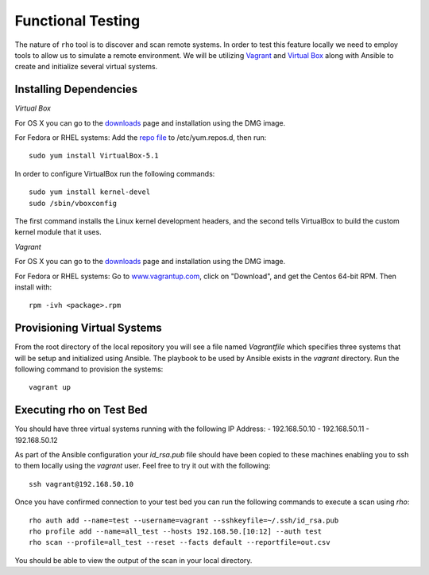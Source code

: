 -----------------------
Functional Testing
-----------------------

The nature of ``rho`` tool is to discover and scan remote systems. In order
to test this feature locally we need to employ tools to allow us to simulate
a remote environment. We will be utilizing
`Vagrant <https://www.vagrantup.com/>`_ and
`Virtual Box <https://www.virtualbox.org/wiki/VirtualBox>`_ along with Ansible
to create and initialize several virtual systems.

^^^^^^^^^^^^^^^^^^^^^^^^
Installing Dependencies
^^^^^^^^^^^^^^^^^^^^^^^^
*Virtual Box*

For OS X you can go to the
`downloads <https://www.virtualbox.org/wiki/Downloads>`_ page and installation
using the DMG image.

For Fedora or RHEL systems:
Add the `repo file <http://download.virtualbox.org/virtualbox/rpm/fedora/virtualbox.repo>`_
to /etc/yum.repos.d, then run::

  sudo yum install VirtualBox-5.1


In order to configure VirtualBox run the following commands::

  sudo yum install kernel-devel
  sudo /sbin/vboxconfig

The first command installs the Linux kernel development headers, and the
second tells VirtualBox to build the custom kernel module that it uses.


*Vagrant*

For OS X you can go to the
`downloads <https://www.vagrantup.com/downloads.html>`_ page and installation
using the DMG image.

For Fedora or RHEL systems:
Go to `www.vagrantup.com <www.vagrantup.com>`_, click on "Download", and get
the Centos 64-bit RPM. Then install with::

  rpm -ivh <package>.rpm


^^^^^^^^^^^^^^^^^^^^^^^^^^^^
Provisioning Virtual Systems
^^^^^^^^^^^^^^^^^^^^^^^^^^^^

From the root directory of the local repository you will see a file named
`Vagrantfile` which specifies three systems that will be setup and initialized
using Ansible. The playbook to be used by Ansible exists in the `vagrant`
directory. Run the following command to provision the systems::

  vagrant up


^^^^^^^^^^^^^^^^^^^^^^^^^^^^
Executing rho on Test Bed
^^^^^^^^^^^^^^^^^^^^^^^^^^^^
You should have three virtual systems running with the following IP Address:
- 192.168.50.10
- 192.168.50.11
- 192.168.50.12

As part of the Ansible configuration your `id_rsa.pub` file should have been
copied to these machines enabling you to ssh to them locally using the
`vagrant` user. Feel free to try it out with the following::

  ssh vagrant@192.168.50.10

Once you have confirmed connection to your test bed you can run the following
commands to execute a scan using `rho`::

  rho auth add --name=test --username=vagrant --sshkeyfile=~/.ssh/id_rsa.pub
  rho profile add --name=all_test --hosts 192.168.50.[10:12] --auth test
  rho scan --profile=all_test --reset --facts default --reportfile=out.csv

You should be able to view the output of the scan in your local directory.
